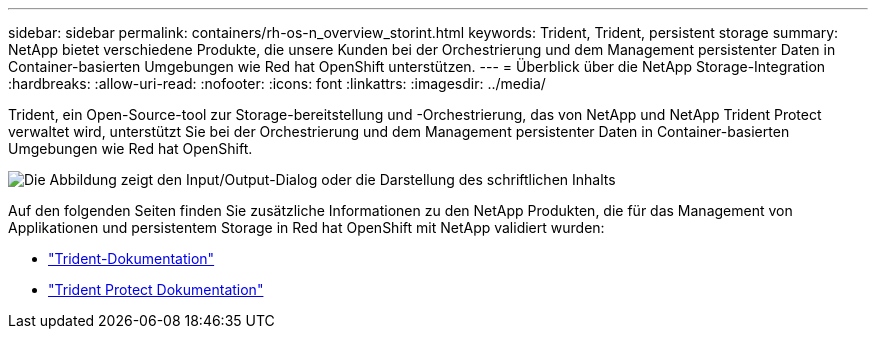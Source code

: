 ---
sidebar: sidebar 
permalink: containers/rh-os-n_overview_storint.html 
keywords: Trident, Trident, persistent storage 
summary: NetApp bietet verschiedene Produkte, die unsere Kunden bei der Orchestrierung und dem Management persistenter Daten in Container-basierten Umgebungen wie Red hat OpenShift unterstützen. 
---
= Überblick über die NetApp Storage-Integration
:hardbreaks:
:allow-uri-read: 
:nofooter: 
:icons: font
:linkattrs: 
:imagesdir: ../media/


[role="lead"]
Trident, ein Open-Source-tool zur Storage-bereitstellung und -Orchestrierung, das von NetApp und NetApp Trident Protect verwaltet wird, unterstützt Sie bei der Orchestrierung und dem Management persistenter Daten in Container-basierten Umgebungen wie Red hat OpenShift.

image:redhat_openshift_image108.png["Die Abbildung zeigt den Input/Output-Dialog oder die Darstellung des schriftlichen Inhalts"]

Auf den folgenden Seiten finden Sie zusätzliche Informationen zu den NetApp Produkten, die für das Management von Applikationen und persistentem Storage in Red hat OpenShift mit NetApp validiert wurden:

* link:https://docs.netapp.com/us-en/trident/["Trident-Dokumentation"]
* link:https://docs.netapp.com/us-en/trident/trident-protect/learn-about-trident-protect.html["Trident Protect Dokumentation"]

